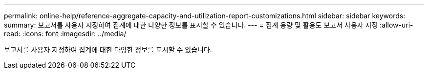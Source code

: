 ---
permalink: online-help/reference-aggregate-capacity-and-utilization-report-customizations.html 
sidebar: sidebar 
keywords:  
summary: 보고서를 사용자 지정하여 집계에 대한 다양한 정보를 표시할 수 있습니다. 
---
= 집계 용량 및 활용도 보고서 사용자 지정
:allow-uri-read: 
:icons: font
:imagesdir: ../media/


[role="lead"]
보고서를 사용자 지정하여 집계에 대한 다양한 정보를 표시할 수 있습니다.
